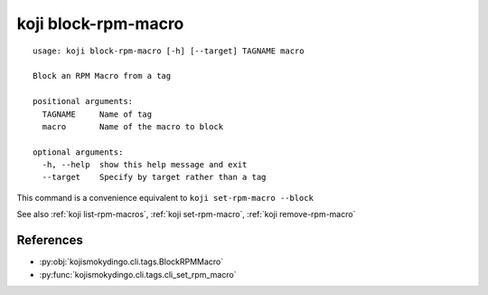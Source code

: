 koji block-rpm-macro
====================

.. highlight:: none

::

 usage: koji block-rpm-macro [-h] [--target] TAGNAME macro

 Block an RPM Macro from a tag

 positional arguments:
   TAGNAME     Name of tag
   macro       Name of the macro to block

 optional arguments:
   -h, --help  show this help message and exit
   --target    Specify by target rather than a tag


This command is a convenience equivalent to ``koji set-rpm-macro --block``

See also :ref:`koji list-rpm-macros`, :ref:`koji set-rpm-macro`, :ref:`koji remove-rpm-macro`


References
----------

* :py:obj:`kojismokydingo.cli.tags.BlockRPMMacro`
* :py:func:`kojismokydingo.cli.tags.cli_set_rpm_macro`
